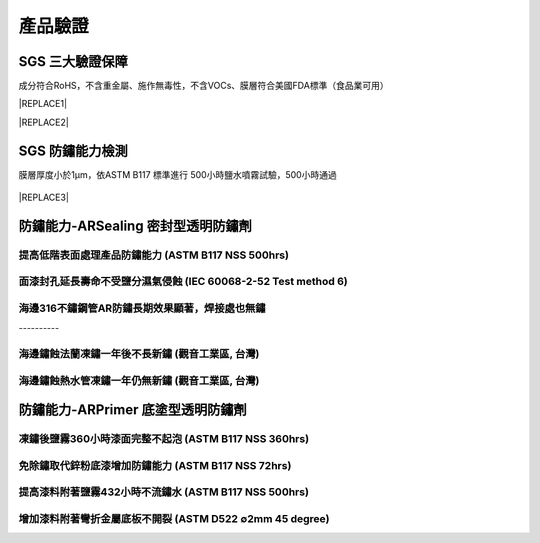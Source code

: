 
.. _h174fb648377959437b5c1f697c1c40:

產品驗證
########

.. _h621a43fb1c1a26452669741c642e:

SGS 三大驗證保障
================

成分符合RoHS，不含重金屬、施作無毒性，不含VOCs、膜層符合美國FDA標準（食品業可用）


|REPLACE1|

.. _h2c1d74277104e41780968148427e:





|REPLACE2|

.. _h621a43fb1c1a26452669741c642e:

SGS 防鏽能力檢測
================

膜層厚度小於1μm，依ASTM B117 標準進行 500小時鹽水噴霧試驗，500小時通過

 \ |IMG4|\ 


|REPLACE3|

.. _h6759752a2a4c4d7c582067552015e37:

防鏽能力-ARSealing 密封型透明防鏽劑
===================================

.. _h68677595d5b551326b75d33116a7a:

提高低階表面處理產品防鏽能力  (ASTM B117 NSS 500hrs)
----------------------------------------------------

\ |IMG5|\ 

.. _h7f3d205c4f4e2e695eb2d26a564c15:

面漆封孔延長壽命不受鹽分濕氣侵蝕   (IEC 60068-2-52 Test method 6)
-----------------------------------------------------------------

\ |IMG6|\ 

.. _h371b32363655104e7f63456412d40c:

海邊316不鏽鋼管AR防鏽長期效果顯著，焊接處也無鏽
-----------------------------------------------

.. _h756a352c74f366066557d5675585624:

\ |IMG7|\ ----------

.. _h4893794c3f47f6f6c2280104a417e:

海邊鏽蝕法蘭凍鏽一年後不長新鏽    (觀音工業區, 台灣)
----------------------------------------------------

\ |IMG8|\ 

.. _h4893794c3f47f6f6c2280104a417e:

海邊鏽蝕熱水管凍鏽一年仍無新鏽    (觀音工業區, 台灣)
----------------------------------------------------

\ |IMG9|\ 

.. _h545f2d3c3794f561669591ee42462b:

防鏽能力-ARPrimer 底塗型透明防鏽劑
==================================

.. _h3338285ae436a1955216e541e4c4c65:

凍鏽後鹽霧360小時漆面完整不起泡    (ASTM B117 NSS 360hrs)
---------------------------------------------------------

\ |IMG10|\ 

.. _h07e6a5b7e3267223b193679c5b643b:

免除鏽取代鋅粉底漆增加防鏽能力    (ASTM B117 NSS 72hrs)
-------------------------------------------------------

\ |IMG11|\ 

.. _h443b1846f1542843803c374f557e57:

提高漆料附著鹽霧432小時不流鏽水    (ASTM B117 NSS 500hrs)
---------------------------------------------------------

\ |IMG12|\ 

.. _hf7f746347312486fa67f437c7f69:

增加漆料附著彎折金屬底板不開裂    (ASTM D522 ∅2mm 45 degree)
------------------------------------------------------------

\ |IMG13|\ 

.. bottom of content


.. |REPLACE1| raw:: html

    <style>
    td {
       border: solid 1px #ffffff !important;
    }
    </style>
.. |REPLACE2| raw:: html

    <table cellspacing="0" cellpadding="0" style="width:100%">
    <tbody>
    <tr><td style="text-align:center;width:31%;vertical-align:Top;padding-top:5px;padding-bottom:5px;padding-left:5px;padding-right:5px;border:solid 1px #000000"><p style="font-size:10px"><img src="_images/Veri-test_1.png" style="width:168px;height:237px;vertical-align: baseline;"></p><p style="font-size:16px"><p style="font-size:16px"><span  style="font-size:16px">RoHS Complaint</span></p><p style="font-size:10px"></td><td style="text-align:center;width:34%;vertical-align:Top;padding-top:5px;padding-bottom:5px;padding-left:5px;padding-right:5px;border:solid 1px #000000"><p><img src="_images/Veri-test_2.png" style="width:177px;height:225px;vertical-align: baseline;"></p><p>VOCs Free</p></td><td style="text-align:center;width:34%;vertical-align:Top;padding-top:5px;padding-bottom:5px;padding-left:5px;padding-right:5px;border:solid 1px #000000"><p><img src="_images/Veri-test_3.png" style="width:176px;height:224px;vertical-align: baseline;"></p><p>US FDA</p></td></tr>
    </tbody></table>

.. |REPLACE3| raw:: html

    <style>
    div.wy-grid-for-nav li.wy-breadcrumbs-aside {
      display:none;
    }
    div.rtd-pro.wy-menu, div.rst-pro.wy-menu{
      margin-top:100%;
      opacity: 0.5;
    }
    </style>
.. |IMG1| image:: static/Veri-test_1.png
   :height: 237 px
   :width: 168 px

.. |IMG2| image:: static/Veri-test_2.png
   :height: 225 px
   :width: 177 px

.. |IMG3| image:: static/Veri-test_3.png
   :height: 224 px
   :width: 176 px

.. |IMG4| image:: static/Veri-test_4.png
   :height: 250 px
   :width: 180 px

.. |IMG5| image:: static/Veri-test_5.png
   :height: 341 px
   :width: 601 px

.. |IMG6| image:: static/Veri-test_6.png
   :height: 341 px
   :width: 601 px

.. |IMG7| image:: static/Veri-test_7.png
   :height: 341 px
   :width: 601 px

.. |IMG8| image:: static/Veri-test_8.png
   :height: 341 px
   :width: 601 px

.. |IMG9| image:: static/Veri-test_9.png
   :height: 341 px
   :width: 601 px

.. |IMG10| image:: static/Veri-test_10.png
   :height: 341 px
   :width: 601 px

.. |IMG11| image:: static/Veri-test_11.png
   :height: 341 px
   :width: 601 px

.. |IMG12| image:: static/Veri-test_12.png
   :height: 341 px
   :width: 601 px

.. |IMG13| image:: static/Veri-test_13.png
   :height: 341 px
   :width: 601 px
